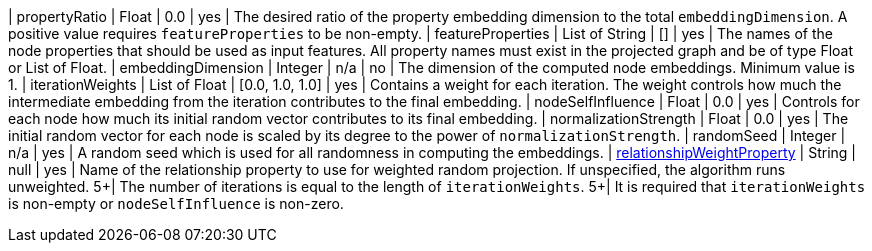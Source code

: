 | propertyRatio                                                                    | Float           | 0.0             | yes       | The desired ratio of the property embedding dimension to the total `embeddingDimension`. A positive value requires `featureProperties` to be non-empty.
| featureProperties                                                                | List of String  | []              | yes       | The names of the node properties that should be used as input features. All property names must exist in the projected graph and be of type Float or List of Float.
| embeddingDimension                                                               | Integer         | n/a             | no        | The dimension of the computed node embeddings. Minimum value is 1.
| iterationWeights                                                                 | List of Float   | [0.0, 1.0, 1.0] | yes       | Contains a weight for each iteration. The weight controls how much the intermediate embedding from the iteration contributes to the final embedding.
| nodeSelfInfluence                                                                | Float           | 0.0             | yes       | Controls for each node how much its initial random vector contributes to its final embedding.
| normalizationStrength                                                            | Float           | 0.0             | yes       | The initial random vector for each node is scaled by its degree to the power of `normalizationStrength`.
| randomSeed                                                                       | Integer         | n/a             | yes       | A random seed which is used for all randomness in computing the embeddings.
| xref:common-usage/running-algos.adoc#common-configuration-relationship-weight-property[relationshipWeightProperty] | String          | null            | yes       | Name of the relationship property to use for weighted random projection. If unspecified, the algorithm runs unweighted.
5+| The number of iterations is equal to the length of `iterationWeights`.
5+| It is required that `iterationWeights` is non-empty or `nodeSelfInfluence` is non-zero.

